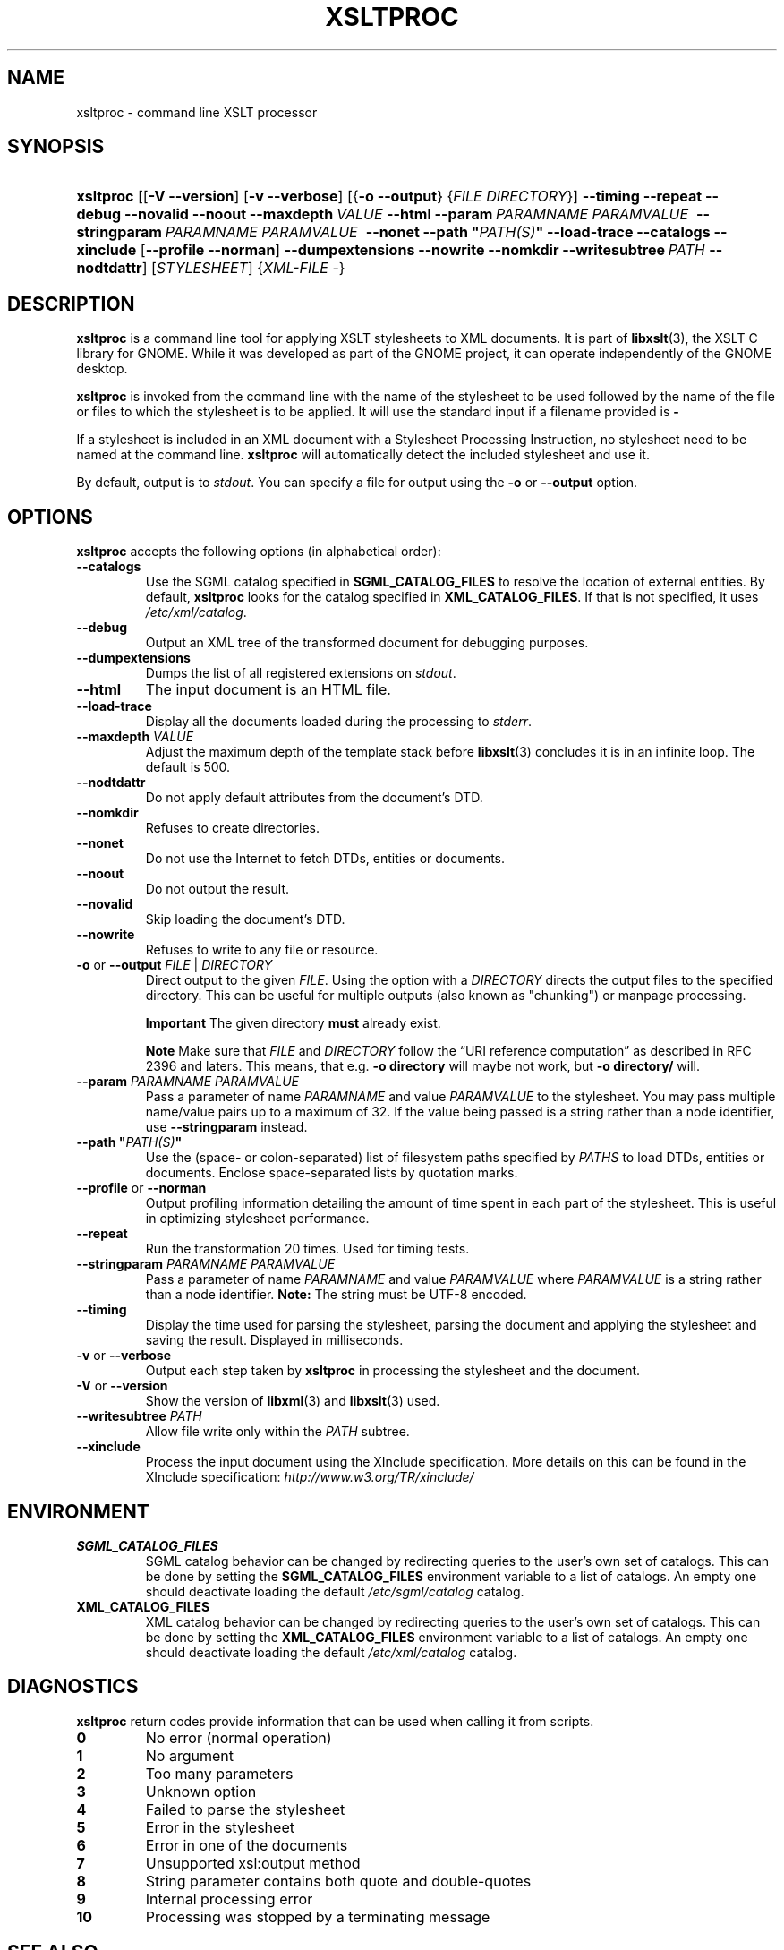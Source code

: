 .\" ** You probably do not want to edit this file directly **
.\" It was generated using the DocBook XSL Stylesheets (version 1.69.1).
.\" Instead of manually editing it, you probably should edit the DocBook XML
.\" source for it and then use the DocBook XSL Stylesheets to regenerate it.
.TH "XSLTPROC" "1" "$Date$" "libxslt" ""
.\" disable hyphenation
.nh
.\" disable justification (adjust text to left margin only)
.ad l
.SH "NAME"
xsltproc \- command line XSLT processor
.SH "SYNOPSIS"
.HP 9
\fBxsltproc\fR [[\fB\-V\fR \fB\-\-version\fR] [\fB\-v\fR \fB\-\-verbose\fR] [{\fB\-o\fR \fB\-\-output\fR} {\fIFILE\fR \fIDIRECTORY\fR}] \fB\-\-timing\fR \fB\-\-repeat\fR \fB\-\-debug\fR \fB\-\-novalid\fR \fB\-\-noout\fR \fB\-\-maxdepth\ \fR\fB\fIVALUE\fR\fR \fB\-\-html\fR \fB\-\-param\ \fR\fB\fIPARAMNAME\fR\fR\fB\ \fR\fB\fIPARAMVALUE\fR\fR\fB\ \fR \fB\-\-stringparam\ \fR\fB\fIPARAMNAME\fR\fR\fB\ \fR\fB\fIPARAMVALUE\fR\fR\fB\ \fR \fB\-\-nonet\fR \fB\-\-path\ "\fR\fB\fIPATH(S)\fR\fR\fB"\fR \fB\-\-load\-trace\fR \fB\-\-catalogs\fR \fB\-\-xinclude\fR [\fB\-\-profile\fR\ \fB\-\-norman\fR] \fB\-\-dumpextensions\fR \fB\-\-nowrite\fR \fB\-\-nomkdir\fR \fB\-\-writesubtree\ \fR\fB\fIPATH\fR\fR \fB\-\-nodtdattr\fR] [\fISTYLESHEET\fR] {\fIXML\-FILE\fR \-}
.SH "DESCRIPTION"
.PP
\fBxsltproc\fR
is a command line tool for applying
XSLT
stylesheets to
XML
documents. It is part of
\fBlibxslt\fR(3), the XSLT C library for GNOME. While it was developed as part of the GNOME project, it can operate independently of the GNOME desktop.
.PP
\fBxsltproc\fR
is invoked from the command line with the name of the stylesheet to be used followed by the name of the file or files to which the stylesheet is to be applied. It will use the standard input if a filename provided is
\fB\-\fR
.
.PP
If a stylesheet is included in an
XML
document with a Stylesheet Processing Instruction, no stylesheet need to be named at the command line.
\fBxsltproc\fR
will automatically detect the included stylesheet and use it.
.PP
By default, output is to
\fIstdout\fR. You can specify a file for output using the
\fB\-o\fR
or
\fB\-\-output\fR
option.
.SH "OPTIONS"
.PP
\fBxsltproc\fR
accepts the following options (in alphabetical order):
.TP
\fB\-\-catalogs\fR
Use the
SGML
catalog specified in
\fBSGML_CATALOG_FILES\fR
to resolve the location of external entities. By default,
\fBxsltproc\fR
looks for the catalog specified in
\fBXML_CATALOG_FILES\fR. If that is not specified, it uses
\fI/etc/xml/catalog\fR.
.TP
\fB\-\-debug\fR
Output an
XML
tree of the transformed document for debugging purposes.
.TP
\fB\-\-dumpextensions\fR
Dumps the list of all registered extensions on
\fIstdout\fR.
.TP
\fB\-\-html\fR
The input document is an
HTML
file.
.TP
\fB\-\-load\-trace\fR
Display all the documents loaded during the processing to
\fIstderr\fR.
.TP
\fB\-\-maxdepth \fR\fB\fIVALUE\fR\fR
Adjust the maximum depth of the template stack before
\fBlibxslt\fR(3)
concludes it is in an infinite loop. The default is 500.
.TP
\fB\-\-nodtdattr\fR
Do not apply default attributes from the document's
DTD.
.TP
\fB\-\-nomkdir\fR
Refuses to create directories.
.TP
\fB\-\-nonet\fR
Do not use the Internet to fetch
DTDs, entities or documents.
.TP
\fB\-\-noout\fR
Do not output the result.
.TP
\fB\-\-novalid\fR
Skip loading the document's
DTD.
.TP
\fB\-\-nowrite\fR
Refuses to write to any file or resource.
.TP
\fB\-o\fR or \fB\-\-output\fR \fIFILE\fR | \fIDIRECTORY\fR
Direct output to the given
\fIFILE\fR. Using the option with a
\fIDIRECTORY\fR
directs the output files to the specified directory. This can be useful for multiple outputs (also known as "chunking") or manpage processing.
.sp
.it 1 an-trap
.nr an-no-space-flag 1
.nr an-break-flag 1
.br
\fBImportant\fR
The given directory
\fBmust\fR
already exist.
.sp
.it 1 an-trap
.nr an-no-space-flag 1
.nr an-break-flag 1
.br
\fBNote\fR
Make sure that
\fIFILE\fR
and
\fIDIRECTORY\fR
follow the
\(lqURI reference computation\(rq
as described in RFC 2396 and laters. This means, that e.g.
\fB\-o directory\fR
will maybe not work, but
\fB\-o directory/\fR
will.
.TP
\fB\-\-param \fR\fB\fIPARAMNAME\fR\fR\fB \fR\fB\fIPARAMVALUE\fR\fR
Pass a parameter of name
\fIPARAMNAME\fR
and value
\fIPARAMVALUE\fR
to the stylesheet. You may pass multiple name/value pairs up to a maximum of 32. If the value being passed is a string rather than a node identifier, use
\fB\-\-stringparam\fR
instead.
.TP
\fB\-\-path "\fR\fB\fIPATH(S)\fR\fR\fB"\fR
Use the (space\- or colon\-separated) list of filesystem paths specified by
\fIPATHS\fR
to load
DTDs, entities or documents. Enclose space\-separated lists by quotation marks.
.TP
\fB\-\-profile\fR or \fB\-\-norman\fR
Output profiling information detailing the amount of time spent in each part of the stylesheet. This is useful in optimizing stylesheet performance.
.TP
\fB\-\-repeat\fR
Run the transformation 20 times. Used for timing tests.
.TP
\fB\-\-stringparam \fR\fB\fIPARAMNAME\fR\fR\fB \fR\fB\fIPARAMVALUE\fR\fR
Pass a parameter of name
\fIPARAMNAME\fR
and value
\fIPARAMVALUE\fR
where
\fIPARAMVALUE\fR
is a string rather than a node identifier.
\fBNote:\fR
The string must be UTF\-8 encoded.
.TP
\fB\-\-timing\fR
Display the time used for parsing the stylesheet, parsing the document and applying the stylesheet and saving the result. Displayed in milliseconds.
.TP
\fB\-v\fR or \fB\-\-verbose\fR
Output each step taken by
\fBxsltproc\fR
in processing the stylesheet and the document.
.TP
\fB\-V\fR or \fB\-\-version\fR
Show the version of
\fBlibxml\fR(3)
and
\fBlibxslt\fR(3)
used.
.TP
\fB\-\-writesubtree \fR\fB\fIPATH\fR\fR
Allow file write only within the
\fIPATH\fR
subtree.
.TP
\fB\-\-xinclude\fR
Process the input document using the XInclude specification. More details on this can be found in the XInclude specification:
\fI\%http://www.w3.org/TR/xinclude/\fR
.SH "ENVIRONMENT"
.TP
\fBSGML_CATALOG_FILES\fR
SGML
catalog behavior can be changed by redirecting queries to the user's own set of catalogs. This can be done by setting the
\fBSGML_CATALOG_FILES\fR
environment variable to a list of catalogs. An empty one should deactivate loading the default
\fI/etc/sgml/catalog\fR
catalog.
.TP
\fBXML_CATALOG_FILES\fR
XML
catalog behavior can be changed by redirecting queries to the user's own set of catalogs. This can be done by setting the
\fBXML_CATALOG_FILES\fR
environment variable to a list of catalogs. An empty one should deactivate loading the default
\fI/etc/xml/catalog\fR
catalog.
.SH "DIAGNOSTICS"
.PP
\fBxsltproc\fR
return codes provide information that can be used when calling it from scripts.
.TP
\fB0\fR
No error (normal operation)
.TP
\fB1\fR
No argument
.TP
\fB2\fR
Too many parameters
.TP
\fB3\fR
Unknown option
.TP
\fB4\fR
Failed to parse the stylesheet
.TP
\fB5\fR
Error in the stylesheet
.TP
\fB6\fR
Error in one of the documents
.TP
\fB7\fR
Unsupported xsl:output method
.TP
\fB8\fR
String parameter contains both quote and double\-quotes
.TP
\fB9\fR
Internal processing error
.TP
\fB10\fR
Processing was stopped by a terminating message
.SH "SEE ALSO"
.PP
\fBlibxml\fR(3),
\fBlibxslt\fR(3)
.PP
More information can be found at
.TP 3
\(bu
\fBlibxml\fR(3)
web page
\fI\%http://www.xmlsoft.org/\fR
.TP
\(bu
W3C
XSLT
page
\fI\%http://www.w3.org/TR/xslt\fR
.SH "AUTHOR"
John Fleck <jfleck@inkstain.net>. 
